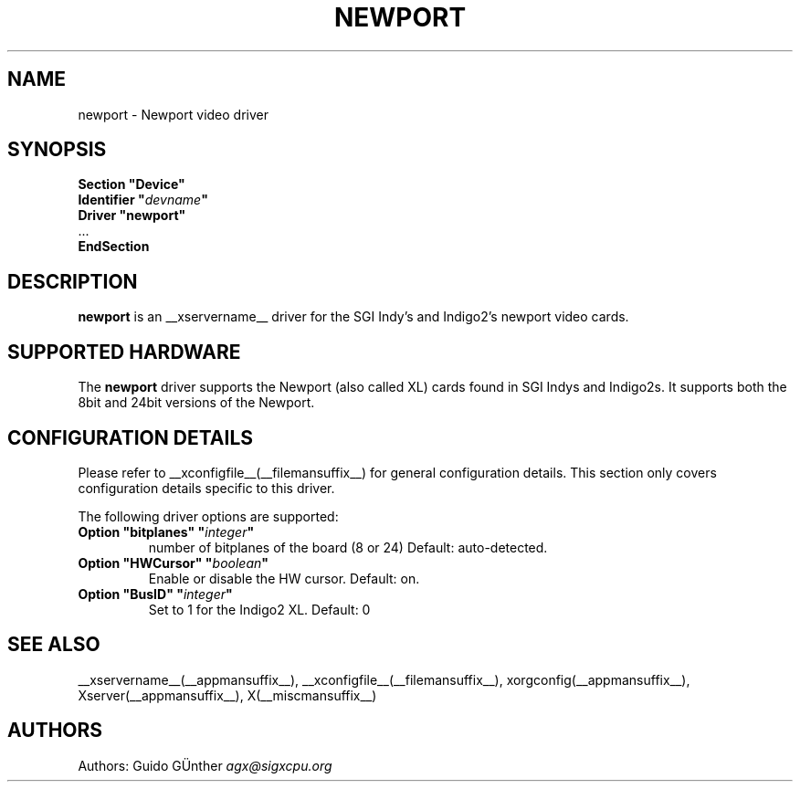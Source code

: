 .\" $XFree86: xc/programs/Xserver/hw/xfree86/drivers/newport/newport.man,v 1.3 2001/11/23 19:50:45 dawes Exp $ 
.\" shorthand for double quote that works everywhere.
.ds q \N'34'
.TH NEWPORT __drivermansuffix__ __vendorversion__
.SH NAME
newport \- Newport video driver
.SH SYNOPSIS
.nf
.B "Section \*qDevice\*q"
.BI "  Identifier \*q"  devname \*q
.B  "  Driver \*qnewport\*q"
\ \ ...
.B EndSection
.fi
.SH DESCRIPTION
.B newport
is an __xservername__ driver for the SGI Indy's and Indigo2's newport video cards.
.SH SUPPORTED HARDWARE
The
.B newport
driver supports the Newport (also called XL) cards found in SGI Indys and Indigo2s.
It supports both the 8bit and 24bit versions of the Newport.
.SH CONFIGURATION DETAILS
Please refer to __xconfigfile__(__filemansuffix__) for general configuration
details.  This section only covers configuration details specific to this
driver.
.PP
The following driver options are supported:
.br
.TP
.BI "Option \*qbitplanes\*q \*q" integer \*q
number of bitplanes of the board (8 or 24)
Default: auto-detected.
.TP
.BI "Option \*qHWCursor\*q \*q" boolean \*q
Enable or disable the HW cursor. Default: on.
.PP
.TP
.BI "Option \*qBusID\*q \*q"integer \*q
Set to 1 for the Indigo2 XL. Default: 0
.SH "SEE ALSO"
__xservername__(__appmansuffix__), __xconfigfile__(__filemansuffix__), xorgconfig(__appmansuffix__), Xserver(__appmansuffix__), X(__miscmansuffix__)
.SH AUTHORS
Authors:
Guido GÜnther \fIagx@sigxcpu.org\fP
